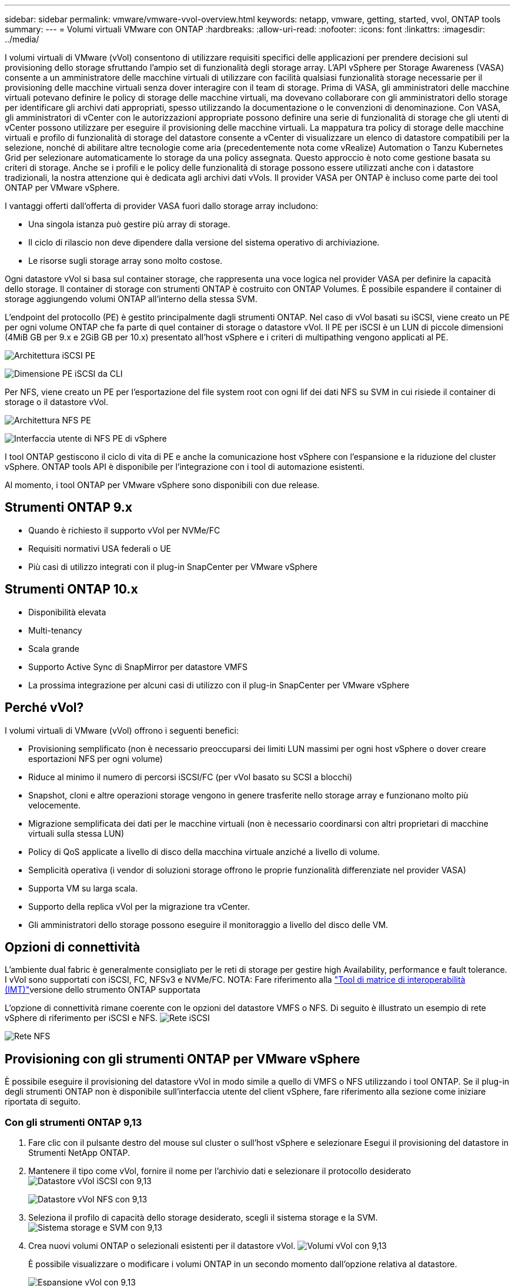 ---
sidebar: sidebar 
permalink: vmware/vmware-vvol-overview.html 
keywords: netapp, vmware, getting, started, vvol, ONTAP tools 
summary:  
---
= Volumi virtuali VMware con ONTAP
:hardbreaks:
:allow-uri-read: 
:nofooter: 
:icons: font
:linkattrs: 
:imagesdir: ../media/


[role="lead"]
I volumi virtuali di VMware (vVol) consentono di utilizzare requisiti specifici delle applicazioni per prendere decisioni sul provisioning dello storage sfruttando l'ampio set di funzionalità degli storage array. L'API vSphere per Storage Awareness (VASA) consente a un amministratore delle macchine virtuali di utilizzare con facilità qualsiasi funzionalità storage necessarie per il provisioning delle macchine virtuali senza dover interagire con il team di storage. Prima di VASA, gli amministratori delle macchine virtuali potevano definire le policy di storage delle macchine virtuali, ma dovevano collaborare con gli amministratori dello storage per identificare gli archivi dati appropriati, spesso utilizzando la documentazione o le convenzioni di denominazione. Con VASA, gli amministratori di vCenter con le autorizzazioni appropriate possono definire una serie di funzionalità di storage che gli utenti di vCenter possono utilizzare per eseguire il provisioning delle macchine virtuali. La mappatura tra policy di storage delle macchine virtuali e profilo di funzionalità di storage del datastore consente a vCenter di visualizzare un elenco di datastore compatibili per la selezione, nonché di abilitare altre tecnologie come aria (precedentemente nota come vRealize) Automation o Tanzu Kubernetes Grid per selezionare automaticamente lo storage da una policy assegnata. Questo approccio è noto come gestione basata su criteri di storage. Anche se i profili e le policy delle funzionalità di storage possono essere utilizzati anche con i datastore tradizionali, la nostra attenzione qui è dedicata agli archivi dati vVols. Il provider VASA per ONTAP è incluso come parte dei tool ONTAP per VMware vSphere.

I vantaggi offerti dall'offerta di provider VASA fuori dallo storage array includono:

* Una singola istanza può gestire più array di storage.
* Il ciclo di rilascio non deve dipendere dalla versione del sistema operativo di archiviazione.
* Le risorse sugli storage array sono molto costose.


Ogni datastore vVol si basa sul container storage, che rappresenta una voce logica nel provider VASA per definire la capacità dello storage. Il container di storage con strumenti ONTAP è costruito con ONTAP Volumes. È possibile espandere il container di storage aggiungendo volumi ONTAP all'interno della stessa SVM.

L'endpoint del protocollo (PE) è gestito principalmente dagli strumenti ONTAP. Nel caso di vVol basati su iSCSI, viene creato un PE per ogni volume ONTAP che fa parte di quel container di storage o datastore vVol. Il PE per iSCSI è un LUN di piccole dimensioni (4MiB GB per 9.x e 2GiB GB per 10.x) presentato all'host vSphere e i criteri di multipathing vengono applicati al PE.

image:vmware-vvol-overview-image01.png["Architettura iSCSI PE"]

image:vmware-vvol-overview-image05.png["Dimensione PE iSCSI da CLI"]

Per NFS, viene creato un PE per l'esportazione del file system root con ogni lif dei dati NFS su SVM in cui risiede il container di storage o il datastore vVol.

image:vmware-vvol-overview-image02.png["Architettura NFS PE"]

image:vmware-vvol-overview-image06.png["Interfaccia utente di NFS PE di vSphere"]

I tool ONTAP gestiscono il ciclo di vita di PE e anche la comunicazione host vSphere con l'espansione e la riduzione del cluster vSphere. ONTAP tools API è disponibile per l'integrazione con i tool di automazione esistenti.

Al momento, i tool ONTAP per VMware vSphere sono disponibili con due release.



== Strumenti ONTAP 9.x

* Quando è richiesto il supporto vVol per NVMe/FC
* Requisiti normativi USA federali o UE
* Più casi di utilizzo integrati con il plug-in SnapCenter per VMware vSphere




== Strumenti ONTAP 10.x

* Disponibilità elevata
* Multi-tenancy
* Scala grande
* Supporto Active Sync di SnapMirror per datastore VMFS
* La prossima integrazione per alcuni casi di utilizzo con il plug-in SnapCenter per VMware vSphere




== Perché vVol?

I volumi virtuali di VMware (vVol) offrono i seguenti benefici:

* Provisioning semplificato (non è necessario preoccuparsi dei limiti LUN massimi per ogni host vSphere o dover creare esportazioni NFS per ogni volume)
* Riduce al minimo il numero di percorsi iSCSI/FC (per vVol basato su SCSI a blocchi)
* Snapshot, cloni e altre operazioni storage vengono in genere trasferite nello storage array e funzionano molto più velocemente.
* Migrazione semplificata dei dati per le macchine virtuali (non è necessario coordinarsi con altri proprietari di macchine virtuali sulla stessa LUN)
* Policy di QoS applicate a livello di disco della macchina virtuale anziché a livello di volume.
* Semplicità operativa (i vendor di soluzioni storage offrono le proprie funzionalità differenziate nel provider VASA)
* Supporta VM su larga scala.
* Supporto della replica vVol per la migrazione tra vCenter.
* Gli amministratori dello storage possono eseguire il monitoraggio a livello del disco delle VM.




== Opzioni di connettività

L'ambiente dual fabric è generalmente consigliato per le reti di storage per gestire high Availability, performance e fault tolerance. I vVol sono supportati con iSCSI, FC, NFSv3 e NVMe/FC. NOTA: Fare riferimento alla link:https://imt.netapp.com/matrix["Tool di matrice di interoperabilità (IMT)"]versione dello strumento ONTAP supportata

L'opzione di connettività rimane coerente con le opzioni del datastore VMFS o NFS. Di seguito è illustrato un esempio di rete vSphere di riferimento per iSCSI e NFS. image:vmware-vvol-overview-image03.png["Rete iSCSI"]

image:vmware-vvol-overview-image04.png["Rete NFS"]



== Provisioning con gli strumenti ONTAP per VMware vSphere

È possibile eseguire il provisioning del datastore vVol in modo simile a quello di VMFS o NFS utilizzando i tool ONTAP. Se il plug-in degli strumenti ONTAP non è disponibile sull'interfaccia utente del client vSphere, fare riferimento alla sezione come iniziare riportata di seguito.



=== Con gli strumenti ONTAP 9,13

. Fare clic con il pulsante destro del mouse sul cluster o sull'host vSphere e selezionare Esegui il provisioning del datastore in Strumenti NetApp ONTAP.
. Mantenere il tipo come vVol, fornire il nome per l'archivio dati e selezionare il protocollo desiderato image:vmware-vvol-overview-image07.png["Datastore vVol iSCSI con 9,13"]
+
image:vmware-vvol-overview-image08.png["Datastore vVol NFS con 9,13"]

. Seleziona il profilo di capacità dello storage desiderato, scegli il sistema storage e la SVM. image:vmware-vvol-overview-image09.png["Sistema storage e SVM con 9,13"]
. Crea nuovi volumi ONTAP o selezionali esistenti per il datastore vVol. image:vmware-vvol-overview-image10.png["Volumi vVol con 9,13"]
+
È possibile visualizzare o modificare i volumi ONTAP in un secondo momento dall'opzione relativa al datastore.

+
image:vmware-vvol-overview-image11.png["Espansione vVol con 9,13"]

. Rivedere il riepilogo e fare clic su fine per creare il datastore vVol. image:vmware-vvol-overview-image12.png["Riepilogo datastore vVol iSCSI con 9,13"]
. Una volta creato, il datastore vVol può essere utilizzato come qualsiasi altro datastore. Segue un esempio di assegnazione di un datastore basato su policy storage delle macchine virtuali a una macchina virtuale che viene creata. image:vmware-vvol-overview-image13.png["Policy storage delle macchine virtuali vVol"]
. I dettagli di vVol possono essere recuperati usando l'interfaccia CLI basata su web. L'URL del portale è lo stesso dell'URL del provider VASA senza il nome file version.xml. image:vmware-vvol-overview-image14.png["Informazioni sul provider VASA per 9,13"]
+
La credenziale deve corrispondere alle informazioni utilizzate durante la fornitura degli strumenti ONTAP image:vmware-vvol-overview-image15.png["Interfaccia utente client VASA"]

+
Oppure utilizzare la password aggiornata con la console di manutenzione di ONTAP Tools. image:vmware-vvol-overview-image16.png["Interfaccia utente della console degli strumenti ONTAP"] Selezionare l'interfaccia CLI basata sul Web. image:vmware-vvol-overview-image17.png["Console di controllo strumenti ONTAP"] Digitare il comando desiderato dall'elenco dei comandi disponibili. Per elencare i dettagli vVol insieme alle informazioni sullo storage sottostante, provare vvol list -verbose=true image:vmware-vvol-overview-image18.png["Informazioni vVol con 9,13"] per basato su LUN, è possibile utilizzare anche la cli di ONTAP o System Manager. image:vmware-vvol-overview-image19.png["Informazioni LUN vVol con CLI ONTAP"] image:vmware-vvol-overview-image20.png["Informazioni LUN vVol con System Manager"] Per i sistemi basati su NFS, è possibile utilizzare System Manager per esplorare l'archivio dati. image:vmware-vvol-overview-image21.png["Informazioni su vVol NFS con System Manager"]





=== Con gli strumenti ONTAP 10,1

. Fare clic con il pulsante destro del mouse sul cluster o sull'host vSphere e selezionare Crea datastore (10,1) in Strumenti NetApp ONTAP.
. Selezionare il tipo di datastore come vVol. image:vmware-vvol-overview-image22.png["Selezione del datastore vVol con 10,1"] Se l'opzione vVol non è disponibile, verificare che il provider VASA sia registrato. image:vmware-vvol-overview-image23.png["Registrazione VASA con 10,1"]
. Fornire il nome del datastore vVol e selezionare il protocollo di trasporto. image:vmware-vvol-overview-image24.png["Nome del datastore vVol e protocollo di trasporto con 10,1"]
. Selezionare Platform and Storage VM (piattaforma e VM di storage). image:vmware-vvol-overview-image25.png["Selezione SVM datastore vVol con 10,1"]
. Creare o utilizzare volumi ONTAP esistenti per il datastore vVol. image:vmware-vvol-overview-image26.png["Selezione del volume del datastore vVol con 10,1"] I volumi ONTAP possono essere visualizzati o aggiornati in un secondo momento dalla configurazione del datastore. image:vmware-vvol-overview-image27.png["Espansione del datastore vVol con 10,1"]
. Una volta eseguito il provisioning del datastore vVol, questo può essere utilizzato in modo simile a qualsiasi altro datastore.
. I tool ONTAP forniscono il report VM e datastore. image:vmware-vvol-overview-image28.png["Report VM con 10,1"] image:vmware-vvol-overview-image29.png["Report del datastore con 10,1"]




== Data Protection delle VM su datastore vVol

Una panoramica sulla data Protection delle macchine virtuali nel datastore vVol è disponibile all'indirizzo link:https://docs.netapp.com/us-en/ontap-apps-dbs/vmware/vmware-vvols-protect.html["Protezione dei vVol"].

. Registra il sistema storage che ospita il datastore vVol e qualsiasi partner di replica. image:vmware-vvol-overview-image30.png["Registrazione del sistema di stoccaggio con il distributore idraulico"]
. Creare un criterio con gli attributi richiesti. image:vmware-vvol-overview-image31.png["Creazione di politiche con SCV"]
. Creare un gruppo di risorse e associarlo ai criteri. image:vmware-vvol-overview-image32.png["Creazione del gruppo di risorse con SCV"] NOTA: Per il datastore vVol, è necessario proteggersi con VM, tag o cartella. Il datastore vVol non può essere incluso nel gruppo di risorse.
. Lo stato specifico del backup della VM può essere visualizzato dalla scheda di configurazione. image:vmware-vvol-overview-image33.png["Stato di backup di una VM con SCV"]
. La VM può essere ripristinata dalla sua posizione principale o secondaria.


Consulta i link:https://docs.netapp.com/us-en/sc-plugin-vmware-vsphere/scpivs44_attach_vmdks_to_a_vm.html["Documentazione del plug-in SnapCenter"]casi di utilizzo aggiuntivi.



== Migrazione di macchine virtuali da datastore tradizionali a datastore vVol

Per migrare le macchine virtuali da altri datastore in un datastore vVol, sono disponibili diverse opzioni in base allo scenario. Può variare da una semplice operazione di storage vMotion a una migrazione mediante HCX. Per link:migrate-vms-to-ontap-datastore.html["Migra le macchine virtuali nel datastore ONTAP"]ulteriori dettagli, fare riferimento alla sezione.



== Migrazione delle macchine virtuali tra datastore vVol

Per la migrazione di massa di macchine virtuali tra datastore vVol, consulta link:migrate-vms-to-ontap-datastore.html["Migra le macchine virtuali nel datastore ONTAP"].



== Esempio di architettura di riferimento

I tool ONTAP per VMware vSphere e SCV possono essere installati sullo stesso vCenter che sta gestendo o su un altro server vCenter. È meglio evitare di ospitare nel datastore vVol che sta gestendo.

image:vmware-vvol-overview-image34.png["Tool ONTAP uno per vCenter"]

Poiché molti clienti ospitano i propri server vCenter su uno diverso invece che sulla gestione, un approccio simile viene consigliato anche per gli strumenti ONTAP e SCV.

image:vmware-vvol-overview-image35.png["Tool ONTAP su vCenter di gestione"]

Con i tool ONTAP 10.x, una singola istanza può gestire più ambienti vCenter. I sistemi storage sono registrati a livello globale con credenziali del cluster e le SVM sono assegnate a ogni tenant server vCenter.

image:vmware-vvol-overview-image36.png["Supporto multi vCenter con tool ONTAP 10.x"]

È supportato anche un mix di modelli dedicati e condivisi.

image:vmware-vvol-overview-image37.png["Combinazione di tool ONTAP condivisi e dedicati"]



== Come iniziare

Se gli strumenti ONTAP non sono installati nel proprio ambiente, scaricarli da link:https://support.netapp.com["Sito di supporto NetApp"] e seguire le istruzioni disponibili all'indirizzo link:https://docs.netapp.com/us-en/ontap-apps-dbs/vmware/vmware-vvols-ontap.html["Utilizzo di vVol con ONTAP"].
